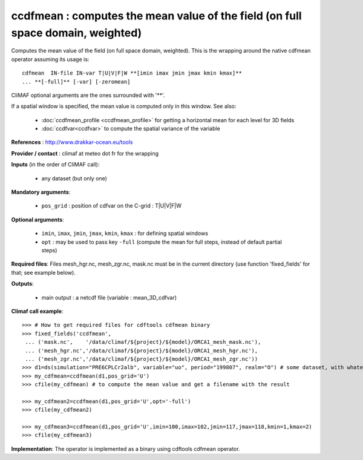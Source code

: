 ccdfmean : computes the mean value of the field (on full space domain, weighted)
--------------------------------------------------------------------------------

Computes the mean value of the field (on full space domain,
weighted). This is the wrapping around the native cdfmean operator
assuming its usage is:: 

 cdfmean  IN-file IN-var T|U|V|F|W **[imin imax jmin jmax kmin kmax]** 
 ... **[-full]** [-var] [-zeromean]

CliMAF optional arguments are the ones surrounded with '**'.

If a spatial window is specified, the mean value is computed only in this
window. See also:

  - :doc:`ccdfmean_profile <ccdfmean_profile>` for getting a horizontal mean
    for each level for 3D fields 
  - :doc:`ccdfvar<ccdfvar>` to compute the spatial variance of the variable

**References** : http://www.drakkar-ocean.eu/tools

**Provider / contact** : climaf at meteo dot fr for the wrapping

**Inputs** (in the order of CliMAF call):

  - any dataset (but only one)

**Mandatory arguments**: 

  - ``pos_grid`` : position of cdfvar on the C-grid : T|U|V|F|W
  
**Optional arguments**:

  - ``imin``, ``imax``, ``jmin``, ``jmax``,  ``kmin``, ``kmax`` : for
    defining spatial windows 

  - ``opt`` : may be used to pass key ``-full`` (compute the mean for
    full steps, instead of default partial steps)

**Required files**: Files mesh_hgr.nc, mesh_zgr.nc, mask.nc must be in
the current directory (use function 'fixed_fields' for that; see
example below).  

**Outputs**:

  - main output : a netcdf file (variable : mean_3D_cdfvar)

**Climaf call example**:: 

  >>> # How to get required files for cdftools cdfmean binary
  >>> fixed_fields('ccdfmean',
   ... ('mask.nc',    '/data/climaf/${project}/${model}/ORCA1_mesh_mask.nc'),
   ... ('mesh_hgr.nc','/data/climaf/${project}/${model}/ORCA1_mesh_hgr.nc'),
   ... ('mesh_zgr.nc','/data/climaf/${project}/${model}/ORCA1_mesh_zgr.nc'))
  >>> d1=ds(simulation="PRE6CPLCr2alb", variable="uo", period="199807", realm="O") # some dataset, with whatever variable
  >>> my_cdfmean=ccdfmean(d1,pos_grid='U')
  >>> cfile(my_cdfmean) # to compute the mean value and get a filename with the result 

  >>> my_cdfmean2=ccdfmean(d1,pos_grid='U',opt='-full')
  >>> cfile(my_cdfmean2)

  >>> my_cdfmean3=ccdfmean(d1,pos_grid='U',imin=100,imax=102,jmin=117,jmax=118,kmin=1,kmax=2)
  >>> cfile(my_cdfmean3)

**Implementation**: The operator is implemented as a binary using
cdftools cdfmean operator. 
